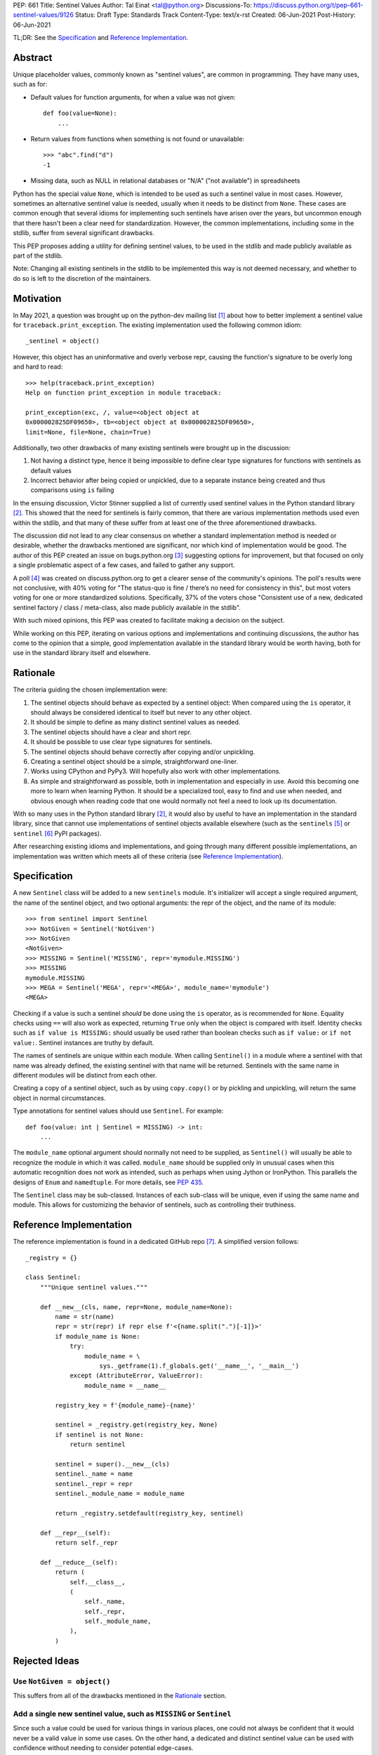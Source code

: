 PEP: 661
Title: Sentinel Values
Author: Tal Einat <tal@python.org>
Discussions-To: https://discuss.python.org/t/pep-661-sentinel-values/9126
Status: Draft
Type: Standards Track
Content-Type: text/x-rst
Created: 06-Jun-2021
Post-History: 06-Jun-2021


TL;DR: See the `Specification`_ and `Reference Implementation`_.


Abstract
========

Unique placeholder values, commonly known as "sentinel values", are common in
programming.  They have many uses, such as for:

* Default values for function arguments, for when a value was not given::

    def foo(value=None):
        ...

* Return values from functions when something is not found or unavailable::

    >>> "abc".find("d")
    -1

* Missing data, such as NULL in relational databases or "N/A" ("not
  available") in spreadsheets

Python has the special value ``None``, which is intended to be used as such
a sentinel value in most cases.  However, sometimes an alternative sentinel
value is needed, usually when it needs to be distinct from ``None``.  These
cases are common enough that several idioms for implementing such sentinels
have arisen over the years, but uncommon enough that there hasn't been a
clear need for standardization.  However, the common implementations,
including some in the stdlib, suffer from several significant drawbacks.

This PEP proposes adding a utility for defining sentinel values, to be used
in the stdlib and made publicly available as part of the stdlib.

Note: Changing all existing sentinels in the stdlib to be implemented this
way is not deemed necessary, and whether to do so is left to the discretion
of the maintainers.


Motivation
==========

In May 2021, a question was brought up on the python-dev mailing list
[1]_ about how to better implement a sentinel value for
``traceback.print_exception``.  The existing implementation used the
following common idiom::

    _sentinel = object()

However, this object has an uninformative and overly verbose repr, causing the
function's signature to be overly long and hard to read::

    >>> help(traceback.print_exception)
    Help on function print_exception in module traceback:

    print_exception(exc, /, value=<object object at
    0x000002825DF09650>, tb=<object object at 0x000002825DF09650>,
    limit=None, file=None, chain=True)

Additionally, two other drawbacks of many existing sentinels were brought up
in the discussion:

1. Not having a distinct type, hence it being impossible to define clear
   type signatures for functions with sentinels as default values
2. Incorrect behavior after being copied or unpickled, due to a separate
   instance being created and thus comparisons using ``is`` failing

In the ensuing discussion, Victor Stinner supplied a list of currently used
sentinel values in the Python standard library [2]_.  This showed that the
need for sentinels is fairly common, that there are various implementation
methods used even within the stdlib, and that many of these suffer from at
least one of the three aforementioned drawbacks.

The discussion did not lead to any clear consensus on whether a standard
implementation method is needed or desirable, whether the drawbacks mentioned
are significant, nor which kind of implementation would be good.  The author
of this PEP created an issue on bugs.python.org [3]_ suggesting options for
improvement, but that focused on only a single problematic aspect of a few
cases, and failed to gather any support.

A poll [4]_ was created on discuss.python.org to get a clearer sense of
the community's opinions. The poll's results were not conclusive, with 40%
voting for "The status-quo is fine / there’s no need for consistency in
this", but most voters voting for one or more standardized solutions.
Specifically, 37% of the voters chose "Consistent use of a new, dedicated
sentinel factory / class / meta-class, also made publicly available in the
stdlib".

With such mixed opinions, this PEP was created to facilitate making a decision
on the subject.

While working on this PEP, iterating on various options and implementations
and continuing discussions, the author has come to the opinion that a simple,
good implementation available in the standard library would be worth having,
both for use in the standard library itself and elsewhere.


Rationale
=========

The criteria guiding the chosen implementation were:

1. The sentinel objects should behave as expected by a sentinel object: When
   compared using the ``is`` operator, it should always be considered
   identical to itself but never to any other object.
2. It should be simple to define as many distinct sentinel values as needed.
3. The sentinel objects should have a clear and short repr.
4. It should be possible to use clear type signatures for sentinels.
5. The sentinel objects should behave correctly after copying and/or
   unpickling.
6. Creating a sentinel object should be a simple, straightforward one-liner.
7. Works using CPython and PyPy3.  Will hopefully also work with other
   implementations.
8. As simple and straightforward as possible, both in implementation and
   especially in use.  Avoid this becoming one more to learn when learning
   Python.  It should be a specialized tool, easy to find and use when needed,
   and obvious enough when reading code that one would normally not feel a
   need to look up its documentation.

With so many uses in the Python standard library [2]_, it would also by useful
to have an implementation in the standard library, since that cannot use
implementations of sentinel objects available elsewhere (such as the
``sentinels`` [5]_ or ``sentinel`` [6]_ PyPI packages).

After researching existing idioms and implementations, and going through many
different possible implementations, an implementation was written which meets
all of these criteria (see `Reference Implementation`_).


Specification
=============

A new ``Sentinel`` class will be added to a new ``sentinels`` module.
It's initializer will accept a single required argument, the name of the
sentinel object, and two optional arguments: the repr of the object, and the
name of its module::

    >>> from sentinel import Sentinel
    >>> NotGiven = Sentinel('NotGiven')
    >>> NotGiven
    <NotGiven>
    >>> MISSING = Sentinel('MISSING', repr='mymodule.MISSING')
    >>> MISSING
    mymodule.MISSING
    >>> MEGA = Sentinel('MEGA', repr='<MEGA>', module_name='mymodule')
    <MEGA>

Checking if a value is such a sentinel *should* be done using the ``is``
operator, as is recommended for ``None``.  Equality checks using ``==`` will
also work as expected, returning ``True`` only when the object is compared
with itself.  Identity checks such as ``if value is MISSING:`` should usually
be used rather than boolean checks such as ``if value:`` or ``if not value:``.
Sentinel instances are truthy by default.

The names of sentinels are unique within each module.  When calling
``Sentinel()`` in a module where a sentinel with that name was already
defined, the existing sentinel with that name will be returned.  Sentinels
with the same name in different modules will be distinct from each other.

Creating a copy of a sentinel object, such as by using ``copy.copy()`` or by
pickling and unpickling, will return the same object in normal circumstances.

Type annotations for sentinel values should use ``Sentinel``.  For example::

    def foo(value: int | Sentinel = MISSING) -> int:
        ...

The ``module_name`` optional argument should normally not need to be supplied,
as ``Sentinel()`` will usually be able to recognize the module in which it was
called.  ``module_name`` should be supplied only in unusual cases when this
automatic recognition does not work as intended, such as perhaps when using
Jython or IronPython.  This parallels the designs of ``Enum`` and
``namedtuple``.  For more details, see
`PEP 435 <https://peps.python.org/pep-0435/#functional-api>`_.

The ``Sentinel`` class may be sub-classed.  Instances of each sub-class will
be unique, even if using the same name and module.  This allows for
customizing the behavior of sentinels, such as controlling their truthiness.


Reference Implementation
========================

The reference implementation is found in a dedicated GitHub repo [7]_.  A
simplified version follows::

    _registry = {}

    class Sentinel:
        """Unique sentinel values."""

        def __new__(cls, name, repr=None, module_name=None):
            name = str(name)
            repr = str(repr) if repr else f'<{name.split(".")[-1]}>'
            if module_name is None:
                try:
                    module_name = \
                        sys._getframe(1).f_globals.get('__name__', '__main__')
                except (AttributeError, ValueError):
                    module_name = __name__

            registry_key = f'{module_name}-{name}'

            sentinel = _registry.get(registry_key, None)
            if sentinel is not None:
                return sentinel

            sentinel = super().__new__(cls)
            sentinel._name = name
            sentinel._repr = repr
            sentinel._module_name = module_name

            return _registry.setdefault(registry_key, sentinel)

        def __repr__(self):
            return self._repr

        def __reduce__(self):
            return (
                self.__class__,
                (
                    self._name,
                    self._repr,
                    self._module_name,
                ),
            )


Rejected Ideas
==============


Use ``NotGiven = object()``
---------------------------

This suffers from all of the drawbacks mentioned in the `Rationale`_ section.


Add a single new sentinel value, such as ``MISSING`` or ``Sentinel``
--------------------------------------------------------------------

Since such a value could be used for various things in various places, one
could not always be confident that it would never be a valid value in some use
cases.  On the other hand, a dedicated and distinct sentinel value can be used
with confidence without needing to consider potential edge-cases.

Additionally, it is useful to be able to provide a meaningful name and repr
for a sentinel value, specific to the context where it is used.

Finally, this was a very unpopular option in the poll [4]_, with only 12%
of the votes voting for it.


Use the existing ``Ellipsis`` sentinel value
--------------------------------------------

This is not the original intended use of Ellipsis, though it has become
increasingly common to use it to define empty class or function blocks instead
of using ``pass``.

Also, similar to a potential new single sentinel value, ``Ellipsis`` can't be
as confidently used in all cases, unlike a dedicated, distinct value.


Use a single-valued enum
------------------------

The suggested idiom is::

    class NotGivenType(Enum):
        NotGiven = 'NotGiven'
    NotGiven = NotGivenType.NotGiven

Besides the excessive repetition, the repr is overly long:
``<NotGivenType.NotGiven: 'NotGiven'>``.  A shorter repr can be defined, at
the expense of a bit more code and yet more repetition.

Finally, this option was the least popular among the nine options in the
poll [4]_, being the only option to receive no votes.


A sentinel class decorator
--------------------------

The suggested idiom is::

    @sentinel(repr='<NotGiven>')
    class NotGivenType: pass
    NotGiven = NotGivenType()

While this allows for a very simple and clear implementation of the decorator,
the idiom is too verbose, repetitive, and difficult to remember.


Using class objects
-------------------

Since classes are inherently singletons, using a class as a sentinel value
makes sense and allows for a simple implementation.

The simplest version of this is::

   class NotGiven: pass

To have a clear repr, one would need to use a meta-class::

    class NotGiven(metaclass=SentinelMeta): pass

... or a class decorator::

    @Sentinel
    class NotGiven: pass

Using classes this way is unusual and could be confusing.  The intention of
code would be hard to understand without comments.  It would also cause
such sentinels to have some unexpected and undesirable behavior, such as
being callable.


Define a recommended "standard" idiom, without supplying an implementation
--------------------------------------------------------------------------

Most common exiting idioms have significant drawbacks.  So far, no idiom
has been found that is clear and concise while avoiding these drawbacks.

Also, in the poll [4]_ on this subject, the options for recommending an
idiom were unpopular, with the highest-voted option being voted for by only
25% of the voters.


Additional Notes
================

* This PEP and the initial implementation are drafted in a dedicated GitHub
  repo [7]_.

* For sentinels defined in a class scope, to avoid potential name clashes,
  one should use the fully-qualified name of the variable in the module.  Only
  the part of the name after the last period will be used for the default
  repr.  For example::

      >>> class MyClass:
      ...    NotGiven = sentinel('MyClass.NotGiven')
      >>> MyClass.NotGiven
      <NotGiven>

* One should be careful when creating sentinels in a function or method, since
  sentinels with the same name created by code in the same module will be
  identical.  If distinct sentinel objects are needed, make sure to use
  distinct names.

* For a long time, the author of this PEP strove to have type signatures for
  such sentinels that were specific to each value.  A leading proposal
  (supported by Guido) was to expand the use of ``Literal``, e.g.
  ``Literal[MISSING]``.  After much thought and discussion, especially on the
  typing-sig mailing list [8]_, this PEP no longer proposes such signatures.


References
==========

.. [1] Python-Dev mailing list: `The repr of a sentinel <https://mail.python.org/archives/list/python-dev@python.org/thread/ZLVPD2OISI7M4POMTR2FCQTE6TPMPTO3/>`_
.. [2] Python-Dev mailing list: `"The stdlib contains tons of sentinels" <https://mail.python.org/archives/list/python-dev@python.org/message/JBYXQH3NV3YBF7P2HLHB5CD6V3GVTY55/>`_
.. [3] `bpo-44123: Make function parameter sentinel values true singletons <https://bugs.python.org/issue44123>`_
.. [4] discuss.python.org Poll: `Sentinel Values in the Stdlib <https://discuss.python.org/t/sentinel-values-in-the-stdlib/8810/>`_
.. [5] `The "sentinels" package on PyPI <https://pypi.org/project/sentinels/>`_
.. [6] `The "sentinel" package on PyPI <https://pypi.org/project/sentinel/>`_
.. [7] `Reference implementation at the taleinat/python-stdlib-sentinels GitHub repo <https://github.com/taleinat/python-stdlib-sentinels>`_
.. [8] `Discussion thread about type signatures for these sentinels on the typing-sig mailing list <https://mail.python.org/archives/list/typing-sig@python.org/thread/NDEJ7UCDPINP634GXWDARVMTGDVSNBKV/#LVCPTY26JQJW7NKGKGAZXHQKWVW7GOGL>`_



Copyright
=========

This document is placed in the public domain or under the
CC0-1.0-Universal license, whichever is more permissive.
